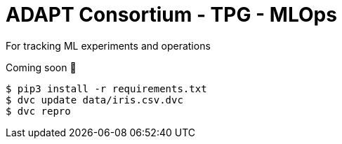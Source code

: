 # ADAPT Consortium - TPG - MLOps

For tracking ML experiments and operations

Coming soon 🤪

```
$ pip3 install -r requirements.txt
$ dvc update data/iris.csv.dvc
$ dvc repro
```